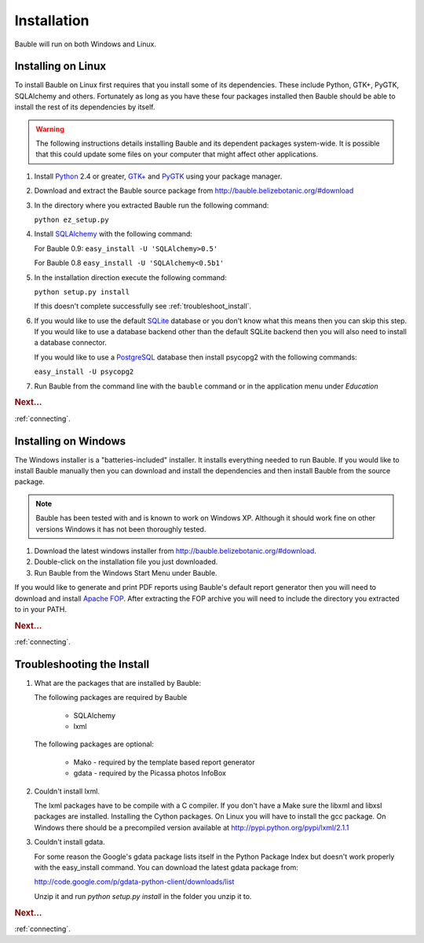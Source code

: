Installation
------------

Bauble will run on both Windows and Linux.  

Installing on Linux
===================

To install Bauble on Linux first requires that you install some of its
dependencies.  These include Python, GTK+, PyGTK, SQLAlchemy and
others. Fortunately as long as you have these four packages installed
then Bauble should be able to install the rest of its dependencies by
itself.

.. warning:: The following instructions details installing Bauble and
   its dependent packages system-wide.  It is possible that this could
   update some files on your computer that might affect other
   applications.

#.  Install `Python <http://www.python.org>`_ 2.4 or greater, `GTK+
    <http://www.gtk.org>`_ and `PyGTK <http://www.pygtk.org>`_ using
    your package manager.
#.  Download and extract the Bauble source package from
    http://bauble.belizebotanic.org/#download
#.  In the directory where you extracted Bauble run the following command:

    ``python ez_setup.py``

#.  Install `SQLAlchemy <http://www.sqlalchemy.org>`_ with the
    following command:

    For Bauble 0.9:
    ``easy_install -U 'SQLAlchemy>0.5'``
    
    For Bauble 0.8
    ``easy_install -U 'SQLAlchemy<0.5b1'``

#.  In the installation direction execute the following command:

    ``python setup.py install``

    If this doesn't complete successfully see :ref:`troubleshoot_install`.

#.  If you would like to use the default `SQLite
    <http://sqlite.org/>`_ database or you don't know what this means
    then you can skip this step.  If you would like to use a database
    backend other than the default SQLite backend then you will also
    need to install a database connector.

    If you would like to use a `PostgreSQL <http://www.postgresql.org>`_
    database then install psycopg2 with the following commands:

    ``easy_install -U psycopg2``

#.  Run Bauble from the command line with the ``bauble`` command or in
    the application menu under *Education*

.. rubric:: Next...

:ref:`connecting`.

Installing on Windows
=====================

The Windows installer is a "batteries-included" installer.  It
installs everything needed to run Bauble.  If you would
like to install Bauble manually then you can download and install the
dependencies and then install Bauble from the source package.

.. note:: Bauble has been tested with and is known to work on Windows
   XP. Although it should work fine on other versions Windows it has
   not been thoroughly tested.

#.  Download the latest windows installer from http://bauble.belizebotanic.org/#download.
#.  Double-click on the installation file you just downloaded.
#.  Run Bauble from the Windows Start Menu under Bauble.


If you would like to generate and print PDF reports using Bauble's
default report generator then you will need to download and install
`Apache FOP <http://xmlgraphics.apache.org/fop/>`_. After extracting the FOP archive you will need to include
the directory you extracted to in your PATH.

.. rubric:: Next...

:ref:`connecting`.

.. _troubleshoot_install:

Troubleshooting the Install
===========================

#.  What are the packages that are installed by Bauble:

    The following packages are required by Bauble

    	*  SQLAlchemy
    	*  lxml

    The following packages are optional:

    	* Mako - required by the template based report generator
    	* gdata - required by the Picassa photos InfoBox


#.  Couldn't install lxml.

    The lxml packages have to be compile with a C compiler. If you
    don't have a Make sure the libxml and libxsl packages are
    installed.  Installing the Cython packages.  On Linux you will
    have to install the gcc package.  On Windows there should be a
    precompiled version available at
    http://pypi.python.org/pypi/lxml/2.1.1

#.  Couldn't install gdata.

    For some reason the Google's gdata package lists itself in the
    Python Package Index but doesn't work properly with the
    easy_install command.  You can download the latest gdata package
    from:

    http://code.google.com/p/gdata-python-client/downloads/list

    Unzip it and run `python setup.py install` in the folder you unzip it to.

.. rubric:: Next...

:ref:`connecting`.



